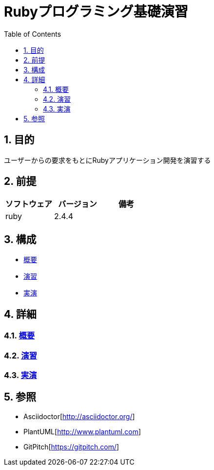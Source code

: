 :toc: left
:toclevels: 5
:sectnums:

= Rubyプログラミング基礎演習

== 目的
ユーザーからの要求をもとにRubyアプリケーション開発を演習する

== 前提
|===
|ソフトウェア |バージョン |備考

|ruby
|2.4.4
|
|===


== 構成
* <<anchor-1,概要>>
* <<anchor-2,演習>>
* <<anchor-3,実演>>

== 詳細
=== link:https://gitpitch.com/k2works/ruby_basic_exercises[概要][[anchor-1]]
=== link:./excercies/index.html[演習][[anchor-2]]
=== link:./demonstration/index.html[実演][[anchor-3]]

== 参照
* Asciidoctor[http://asciidoctor.org/]
* PlantUML[http://www.plantuml.com]
* GitPitch[https://gitpitch.com/]
